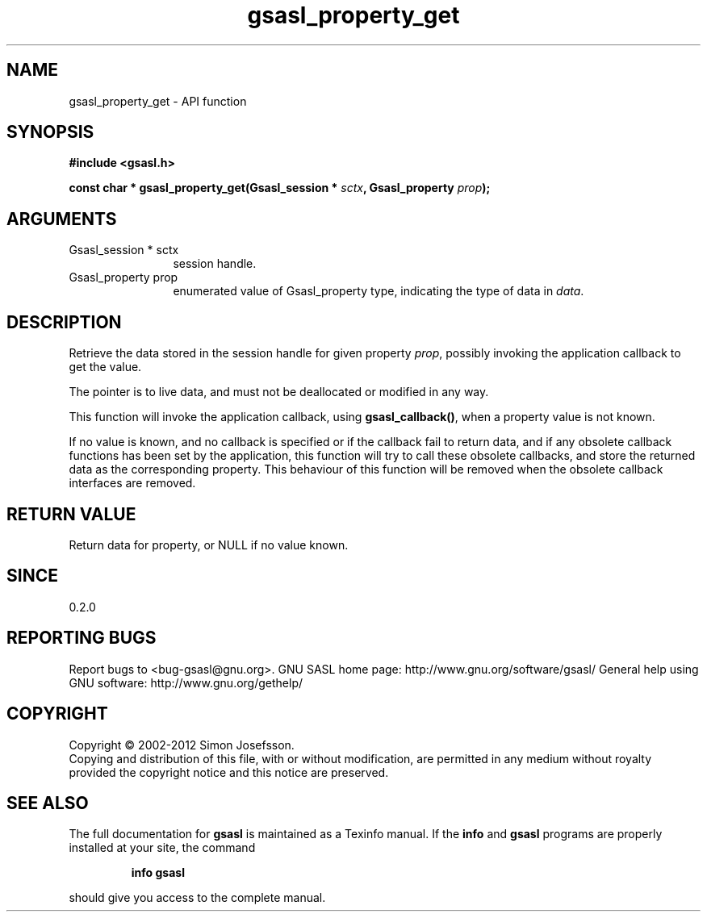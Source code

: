 .\" DO NOT MODIFY THIS FILE!  It was generated by gdoc.
.TH "gsasl_property_get" 3 "1.8.1" "gsasl" "gsasl"
.SH NAME
gsasl_property_get \- API function
.SH SYNOPSIS
.B #include <gsasl.h>
.sp
.BI "const char * gsasl_property_get(Gsasl_session * " sctx ", Gsasl_property " prop ");"
.SH ARGUMENTS
.IP "Gsasl_session * sctx" 12
session handle.
.IP "Gsasl_property prop" 12
enumerated value of Gsasl_property type, indicating the
type of data in \fIdata\fP.
.SH "DESCRIPTION"
Retrieve the data stored in the session handle for given property
\fIprop\fP, possibly invoking the application callback to get the value.

The pointer is to live data, and must not be deallocated or
modified in any way.

This function will invoke the application callback, using
\fBgsasl_callback()\fP, when a property value is not known.

If no value is known, and no callback is specified or if the
callback fail to return data, and if any obsolete callback
functions has been set by the application, this function will try
to call these obsolete callbacks, and store the returned data as
the corresponding property.  This behaviour of this function will
be removed when the obsolete callback interfaces are removed.
.SH "RETURN VALUE"
Return data for property, or NULL if no value known.
.SH "SINCE"
0.2.0
.SH "REPORTING BUGS"
Report bugs to <bug-gsasl@gnu.org>.
GNU SASL home page: http://www.gnu.org/software/gsasl/
General help using GNU software: http://www.gnu.org/gethelp/
.SH COPYRIGHT
Copyright \(co 2002-2012 Simon Josefsson.
.br
Copying and distribution of this file, with or without modification,
are permitted in any medium without royalty provided the copyright
notice and this notice are preserved.
.SH "SEE ALSO"
The full documentation for
.B gsasl
is maintained as a Texinfo manual.  If the
.B info
and
.B gsasl
programs are properly installed at your site, the command
.IP
.B info gsasl
.PP
should give you access to the complete manual.
